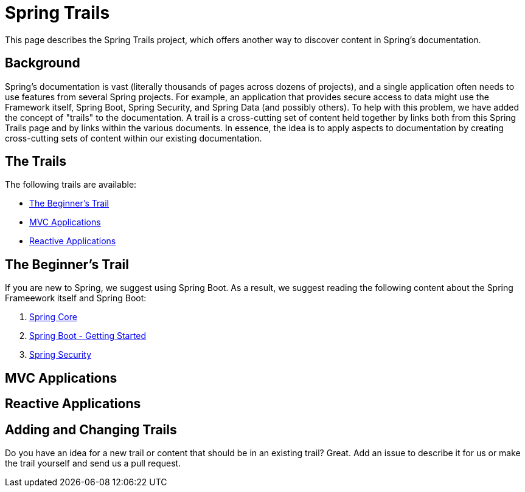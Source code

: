 = Spring Trails
:linkcss:
:stylesheet: stylesheets/spring.css

This page describes the Spring Trails project, which offers another way to discover content in Spring's documentation.

== Background

Spring's documentation is vast (literally thousands of pages across dozens of projects), and a single application often needs to use features from several Spring projects. For example, an application that provides secure access to data might use the Framework itself, Spring Boot, Spring Security, and Spring Data (and possibly others). To help with this problem, we have added the concept of "trails" to the documentation. A trail is a cross-cutting set of content held together by links both from this Spring Trails page and by links within the various documents. In essence, the idea is to apply aspects to documentation by creating cross-cutting sets of content within our existing documentation.

== The Trails

The following trails are available:

* <<trails-beginner>>
* <<trails-mvc-applications>>
* <<trails-reactive-applications>>

[[trails-beginner]]
== The Beginner's Trail

If you are new to Spring, we suggest using Spring Boot. As a result, we suggest reading the following content about the Spring Frameework itself and Spring Boot:

. file://c:/spring/demo/framework/html5/core.html[Spring Core]
. file://c:/spring/demo/boot/htmlsingle/index.html#getting-started[Spring Boot - Getting Started]
. file://c:/spring/demo/security/html5/index.html[Spring Security]

[[trails-mvc-applications]]
==  MVC Applications

[[trails-reactive-applications]]
== Reactive Applications

== Adding and Changing Trails

Do you have an idea for a new trail or content that should be in an existing trail? Great. Add an issue to describe it for us or make the trail yourself and send us a pull request.